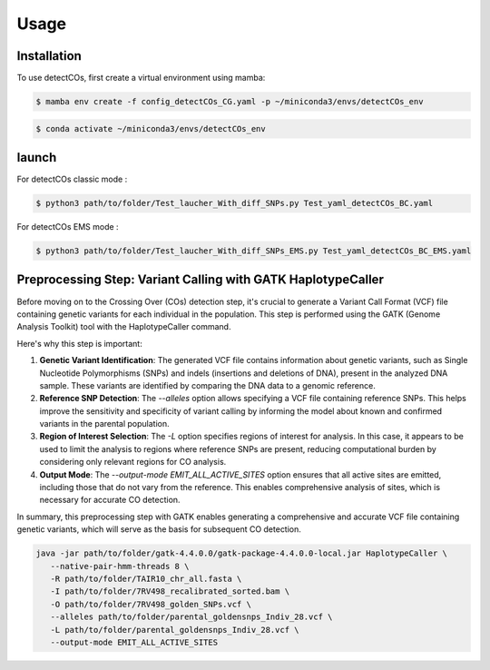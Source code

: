 Usage
=====

.. _installation:

Installation
------------


To use detectCOs, first create a virtual environment using mamba:

.. code-block:: console

   $ mamba env create -f config_detectCOs_CG.yaml -p ~/miniconda3/envs/detectCOs_env
..

.. code-block:: console

   $ conda activate ~/miniconda3/envs/detectCOs_env
..

.. _launch:

launch
----------

For detectCOs classic mode :

.. code-block:: console

   $ python3 path/to/folder/Test_laucher_With_diff_SNPs.py Test_yaml_detectCOs_BC.yaml
..

For detectCOs EMS mode :

.. code-block:: console

   $ python3 path/to/folder/Test_laucher_With_diff_SNPs_EMS.py Test_yaml_detectCOs_BC_EMS.yaml
..



Preprocessing Step: Variant Calling with GATK HaplotypeCaller
--------------------------------------------------------------


Before moving on to the Crossing Over (COs) detection step, it's crucial to generate a Variant Call Format (VCF) file containing genetic variants for each individual in the population. This step is performed using the GATK (Genome Analysis Toolkit) tool with the HaplotypeCaller command.

Here's why this step is important:

1. **Genetic Variant Identification**: The generated VCF file contains information about genetic variants, such as Single Nucleotide Polymorphisms (SNPs) and indels (insertions and deletions of DNA), present in the analyzed DNA sample. These variants are identified by comparing the DNA data to a genomic reference.

2. **Reference SNP Detection**: The `--alleles` option allows specifying a VCF file containing reference SNPs. This helps improve the sensitivity and specificity of variant calling by informing the model about known and confirmed variants in the parental population.

3. **Region of Interest Selection**: The `-L` option specifies regions of interest for analysis. In this case, it appears to be used to limit the analysis to regions where reference SNPs are present, reducing computational burden by considering only relevant regions for CO analysis.

4. **Output Mode**: The `--output-mode EMIT_ALL_ACTIVE_SITES` option ensures that all active sites are emitted, including those that do not vary from the reference. This enables comprehensive analysis of sites, which is necessary for accurate CO detection.

In summary, this preprocessing step with GATK enables generating a comprehensive and accurate VCF file containing genetic variants, which will serve as the basis for subsequent CO detection.



.. code-block:: bash

   java -jar path/to/folder/gatk-4.4.0.0/gatk-package-4.4.0.0-local.jar HaplotypeCaller \
      --native-pair-hmm-threads 8 \
      -R path/to/folder/TAIR10_chr_all.fasta \
      -I path/to/folder/7RV498_recalibrated_sorted.bam \
      -O path/to/folder/7RV498_golden_SNPs.vcf \
      --alleles path/to/folder/parental_goldensnps_Indiv_28.vcf \
      -L path/to/folder/parental_goldensnps_Indiv_28.vcf \
      --output-mode EMIT_ALL_ACTIVE_SITES
..







